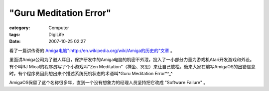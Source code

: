 ##############################################
"Guru Meditation Error"
##############################################
:category: Computer
:tags: DigiLife
:date: 2007-10-25 02:27



看了一篇讲传奇的 `Amiga电脑":http://en.wikipedia.org/wiki/Amiga的历史的"文章 <http://arstechnica.com/articles/culture/a-history-of-the-amiga-part-1.ars>`_ 。

里面讲Amiga公司为了避人耳目，保护研发中的Amiga电脑的机密不外泄，投入了一小部分力量为游戏机Atari开发游戏和外设。有个叫RJ Mical的程序员写了个小游戏叫"Zen Meditation"（禅坐、冥思）来让自己放松。後来大家在编写AmigaOS的出错信息时，有个程序员因此想出来个描述系统死机状态的术语叫*Guru Meditation Error*^_^ 

AmigaOS保留了这个名称很多年，直到一个没有想象力的经理人员坚持把它改成 "Software Failure" 。


